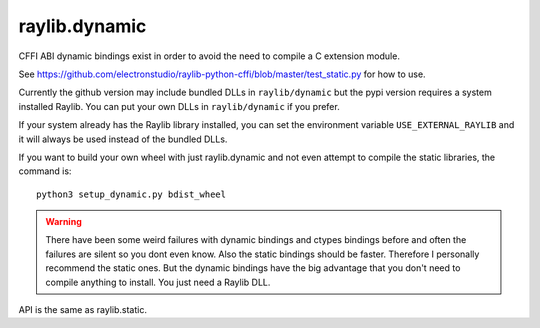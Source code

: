 raylib.dynamic
==============

CFFI ABI dynamic bindings exist in order to avoid the need to compile a C extension module.

See https://github.com/electronstudio/raylib-python-cffi/blob/master/test_static.py for how to use.

Currently the github version may include bundled DLLs in ``raylib/dynamic`` but the pypi version requires a system installed Raylib.
You can put your own DLLs in ``raylib/dynamic`` if you prefer.

If your system already has the Raylib library installed, you can set the environment variable ``USE_EXTERNAL_RAYLIB`` and it will
always be used instead of the bundled DLLs.

If you want to build your own wheel with just raylib.dynamic and not even attempt to compile the static libraries,
the command is::

    python3 setup_dynamic.py bdist_wheel



.. warning::

   There have been some weird failures with dynamic bindings and ctypes bindings before and often the
   failures are silent
   so you dont even know.  Also the static bindings should be faster.  Therefore I personally recommend the static ones.
   But the dynamic bindings have the big advantage that you don't need to compile anything to install.  You just need a Raylib DLL.

API is the same as raylib.static.